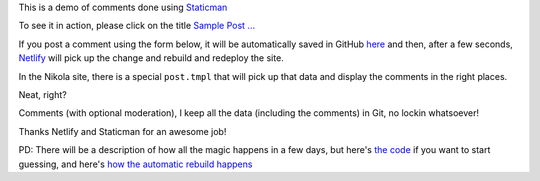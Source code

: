 .. title: Sample Post With StaticMan Comments
.. slug: sample-post-with-staticman-comments
.. date: 2016-08-28 22:29:27 UTC
.. tags:
.. category:
.. link:
.. description:
.. type: text

This is a demo of comments done using `Staticman <http://staticman.net>`__

To see it in action, please click on the title `Sample Post ... <http://staticman-demo.netlify.com/posts/sample-post-with-staticman-comments.html>`__

If you post a comment using the form below, it will be automatically saved in GitHub `here <https://github.com/ralsina/staticman-data/tree/master/data/entry-cache/posts>`__ and then, after a few seconds, `Netlify <http://netlify.com>`__ will pick up the change and rebuild and redeploy the site.

In the Nikola site, there is a special ``post.tmpl`` that will pick up that data and display the comments in the right places.

Neat, right?

Comments (with optional moderation), I keep all the data (including the comments) in Git, no lockin whatsoever!

Thanks Netlify and Staticman for an awesome job!

PD: There will be a description of how all the magic happens in a few days, but here's `the code <https://github.com/ralsina/staticman-data>`__ if you want to start guessing, and here's `how the automatic rebuild happens <https://getnikola.com/blog/from-zero-to-nikola-in-one-minute-without-installing-anything.html>`__

